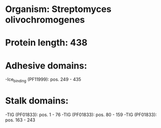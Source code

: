 * Organism: Streptomyces olivochromogenes
* Protein length: 438
* Adhesive domains:
-Ice_binding (PF11999): pos. 249 - 435
* Stalk domains:
-TIG (PF01833): pos. 1 - 76
-TIG (PF01833): pos. 80 - 159
-TIG (PF01833): pos. 163 - 243

